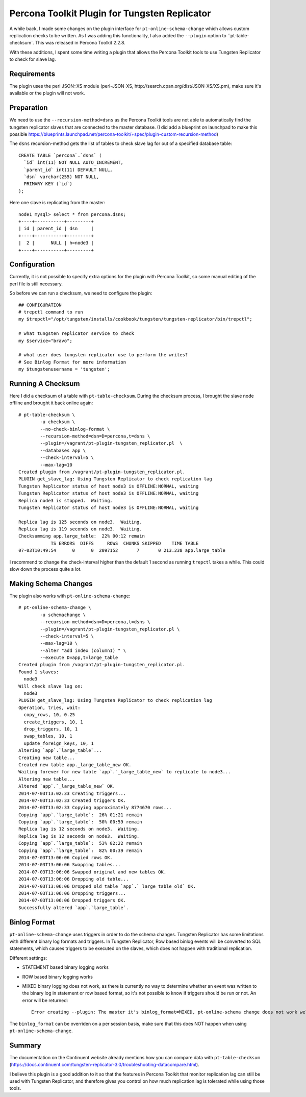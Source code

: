Percona Toolkit Plugin for Tungsten Replicator
==============================================

A while back, I made some changes on the plugin interface for ``pt-online-schema-change`` which allows custom replication checks to be written. 
As I was adding this functionality, I also added the ``--plugin`` option to ``pt-table-checksum`.
This was released in Percona Toolkit 2.2.8.

With these additions, I spent some time writing a plugin that allows the Percona Toolkit tools to use Tungsten Replicator to check for slave lag.

Requirements
------------

The plugin uses the perl JSON::XS module (perl-JSON-XS, http://search.cpan.org/dist/JSON-XS/XS.pm), make sure it's available or the plugin will not work.


Preparation
-----------


We need to use the ``--recursion-method=dsns`` as the Percona Toolkit tools are not able to automatically find the tungsten replicator slaves that are connected to the master database. (I did add a blueprint on launchpad to make this possible https://blueprints.launchpad.net/percona-toolkit/+spec/plugin-custom-recursion-method)

The ``dsns`` recursion-method gets the list of tables to check slave lag for out of a specified database table::

	CREATE TABLE `percona`.`dsns` (
	  `id` int(11) NOT NULL AUTO_INCREMENT,
	  `parent_id` int(11) DEFAULT NULL,
	  `dsn` varchar(255) NOT NULL,
	  PRIMARY KEY (`id`)
	);

Here one slave is replicating from the master::

	node1 mysql> select * from percona.dsns;
	+----+-----------+---------+
	| id | parent_id | dsn     |
	+----+-----------+---------+
	|  2 |      NULL | h=node3 |
	+----+-----------+---------+


Configuration
-------------

Currently, it is not possible to specify extra options for the plugin with Percona Toolkit, so some manual editing of the perl file is still necessary.

So before we can run a checksum, we need to configure the plugin::

	## CONFIGURATION
	# trepctl command to run
	my $trepctl="/opt/tungsten/installs/cookbook/tungsten/tungsten-replicator/bin/trepctl";

	# what tungsten replicator service to check
	my $service="bravo";

	# what user does tungsten replicator use to perform the writes?
	# See Binlog Format for more information
	my $tungstenusername = 'tungsten';


Running A Checksum
------------------


Here I did a checksum of a table with ``pt-table-checksum``. During the checksum process, I brought the slave node offline and brought it back online again::

	# pt-table-checksum \
		-u checksum \
		--no-check-binlog-format \
		--recursion-method=dsn=D=percona,t=dsns \
		--plugin=/vagrant/pt-plugin-tungsten_replicator.pl  \
		--databases app \
		--check-interval=5 \
		--max-lag=10
	Created plugin from /vagrant/pt-plugin-tungsten_replicator.pl.
	PLUGIN get_slave_lag: Using Tungsten Replicator to check replication lag
	Tungsten Replicator status of host node3 is OFFLINE:NORMAL, waiting
	Tungsten Replicator status of host node3 is OFFLINE:NORMAL, waiting
	Replica node3 is stopped.  Waiting.
	Tungsten Replicator status of host node3 is OFFLINE:NORMAL, waiting

	Replica lag is 125 seconds on node3.  Waiting.
	Replica lag is 119 seconds on node3.  Waiting.
	Checksumming app.large_table:  22% 00:12 remain
	            TS ERRORS  DIFFS     ROWS  CHUNKS SKIPPED    TIME TABLE
	07-03T10:49:54      0      0  2097152       7       0 213.238 app.large_table


I recommend to change the check-interval higher than the default 1 second as running ``trepctl`` takes a while. This could slow down the process quite a lot.


Making Schema Changes
---------------------

The plugin also works with ``pt-online-schema-change``::

	# pt-online-schema-change \
		-u schemachange \
		--recursion-method=dsn=D=percona,t=dsns \
		--plugin=/vagrant/pt-plugin-tungsten_replicator.pl \
		--check-interval=5 \
		--max-lag=10 \
		--alter "add index (column1) " \
		--execute D=app,t=large_table 
	Created plugin from /vagrant/pt-plugin-tungsten_replicator.pl.
	Found 1 slaves:
	  node3
	Will check slave lag on:
	  node3
	PLUGIN get_slave_lag: Using Tungsten Replicator to check replication lag
	Operation, tries, wait:
	  copy_rows, 10, 0.25
	  create_triggers, 10, 1
	  drop_triggers, 10, 1
	  swap_tables, 10, 1
	  update_foreign_keys, 10, 1
	Altering `app`.`large_table`...
	Creating new table...
	Created new table app._large_table_new OK.
	Waiting forever for new table `app`.`_large_table_new` to replicate to node3...
	Altering new table...
	Altered `app`.`_large_table_new` OK.
	2014-07-03T13:02:33 Creating triggers...
	2014-07-03T13:02:33 Created triggers OK.
	2014-07-03T13:02:33 Copying approximately 8774670 rows...
	Copying `app`.`large_table`:  26% 01:21 remain
	Copying `app`.`large_table`:  50% 00:59 remain
	Replica lag is 12 seconds on node3.  Waiting.
	Replica lag is 12 seconds on node3.  Waiting.
	Copying `app`.`large_table`:  53% 02:22 remain
	Copying `app`.`large_table`:  82% 00:39 remain
	2014-07-03T13:06:06 Copied rows OK.
	2014-07-03T13:06:06 Swapping tables...
	2014-07-03T13:06:06 Swapped original and new tables OK.
	2014-07-03T13:06:06 Dropping old table...
	2014-07-03T13:06:06 Dropped old table `app`.`_large_table_old` OK.
	2014-07-03T13:06:06 Dropping triggers...
	2014-07-03T13:06:06 Dropped triggers OK.
	Successfully altered `app`.`large_table`.



Binlog Format
-------------

``pt-online-schema-change`` uses triggers in order to do the schema changes. Tungsten Replicator has some limitations with different binary log formats and triggers. 
In Tungsten Replicator, Row based binlog events will be converted to SQL statements, which causes triggers to be executed on the slaves, which does not happen with traditional replication.

Different settings:

- STATEMENT based binary logging works
- ROW based binary logging works
- MIXED binary logging does not work, as there is currently no way to determine whether an event was written to the binary log in statement or row based format, so it's not possible to know if triggers should be run or not. An error will be returned:: 

  	Error creating --plugin: The master it's binlog_format=MIXED, pt-online-schema change does not work well with Tungsten Replicator and binlog_format=MIXED.


The ``binlog_format`` can be overriden on a per session basis, make sure that this does NOT happen when using ``pt-online-schema-change``.


Summary
-------

The documentation on the Continuent website already mentions how you can compare data with ``pt-table-checksum`` (https://docs.continuent.com/tungsten-replicator-3.0/troubleshooting-datacompare.html).

I believe this plugin is a good addition to it so that the features in Percona Toolkit that monitor replication lag can still be used with Tungsten Replicator, and therefore gives you control on how much replication lag is tolerated while using those tools.






